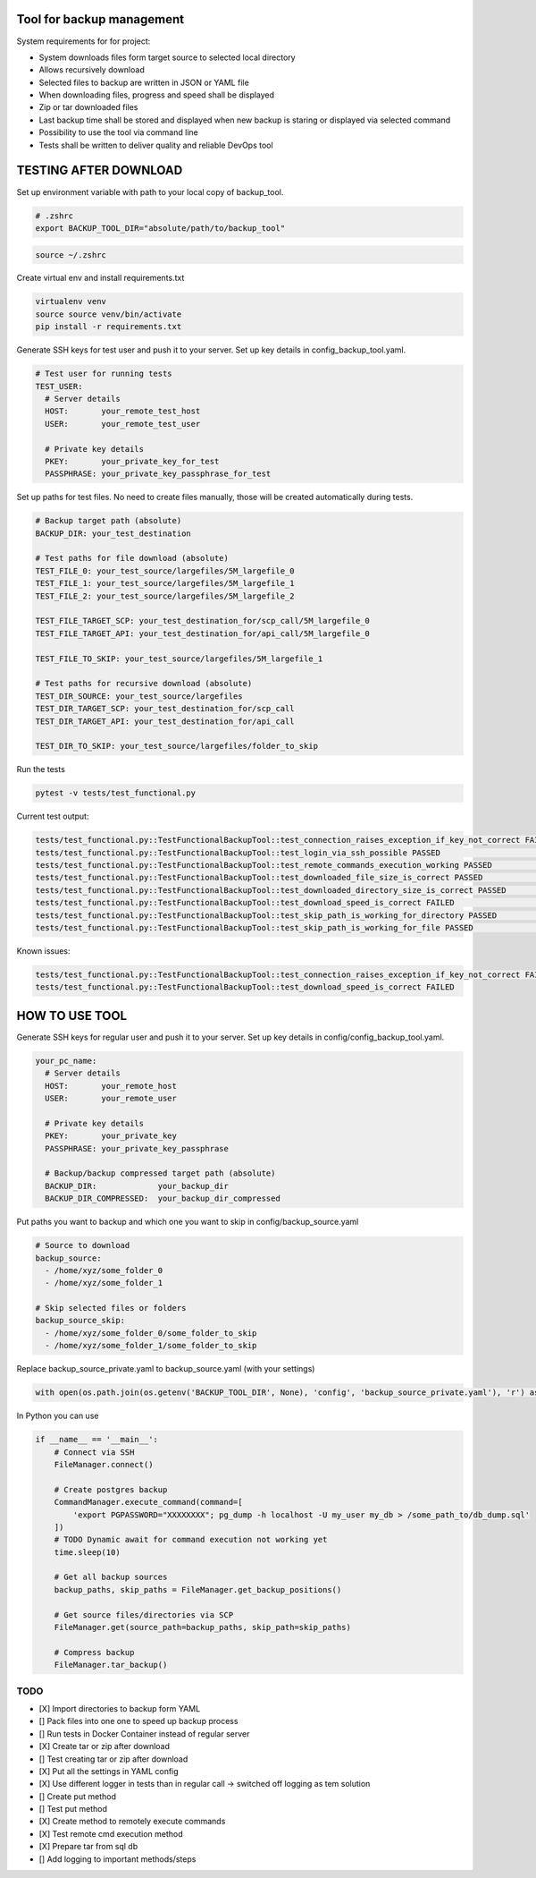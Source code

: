 Tool for backup management
====

System requirements for for project:

* System downloads files form target source to selected local directory
* Allows recursively download
* Selected files to backup are written in JSON or YAML file
* When downloading files, progress and speed shall be displayed
* Zip or tar downloaded files
* Last backup time shall be stored and displayed when new backup is staring or displayed via selected command
* Possibility to use the tool via command line
* Tests shall be written to deliver quality and reliable DevOps tool

TESTING AFTER DOWNLOAD
====
Set up environment variable with path to your local copy of backup_tool.

.. code-block:: console

    # .zshrc
    export BACKUP_TOOL_DIR="absolute/path/to/backup_tool"

.. code-block:: console

    source ~/.zshrc

Create virtual env and install requirements.txt

.. code-block:: console

    virtualenv venv
    source source venv/bin/activate
    pip install -r requirements.txt

Generate SSH keys for test user and push it to your server. Set up key details in config_backup_tool.yaml.

.. code-block:: yaml

    # Test user for running tests
    TEST_USER:
      # Server details
      HOST:       your_remote_test_host
      USER:       your_remote_test_user

      # Private key details
      PKEY:       your_private_key_for_test
      PASSPHRASE: your_private_key_passphrase_for_test

Set up paths for test files. No need to create files manually, those will be created automatically during tests.

.. code-block:: yaml

    # Backup target path (absolute)
    BACKUP_DIR: your_test_destination

    # Test paths for file download (absolute)
    TEST_FILE_0: your_test_source/largefiles/5M_largefile_0
    TEST_FILE_1: your_test_source/largefiles/5M_largefile_1
    TEST_FILE_2: your_test_source/largefiles/5M_largefile_2

    TEST_FILE_TARGET_SCP: your_test_destination_for/scp_call/5M_largefile_0
    TEST_FILE_TARGET_API: your_test_destination_for/api_call/5M_largefile_0

    TEST_FILE_TO_SKIP: your_test_source/largefiles/5M_largefile_1

    # Test paths for recursive download (absolute)
    TEST_DIR_SOURCE: your_test_source/largefiles
    TEST_DIR_TARGET_SCP: your_test_destination_for/scp_call
    TEST_DIR_TARGET_API: your_test_destination_for/api_call

    TEST_DIR_TO_SKIP: your_test_source/largefiles/folder_to_skip

Run the tests

.. code-block:: console

    pytest -v tests/test_functional.py

Current test output:

.. code-block:: console

    tests/test_functional.py::TestFunctionalBackupTool::test_connection_raises_exception_if_key_not_correct FAILED                                                          [ 12%]
    tests/test_functional.py::TestFunctionalBackupTool::test_login_via_ssh_possible PASSED                                                                                  [ 25%]
    tests/test_functional.py::TestFunctionalBackupTool::test_remote_commands_execution_working PASSED                                                                       [ 37%]
    tests/test_functional.py::TestFunctionalBackupTool::test_downloaded_file_size_is_correct PASSED                                                                         [ 50%]
    tests/test_functional.py::TestFunctionalBackupTool::test_downloaded_directory_size_is_correct PASSED                                                                    [ 62%]
    tests/test_functional.py::TestFunctionalBackupTool::test_download_speed_is_correct FAILED                                                                               [ 75%]
    tests/test_functional.py::TestFunctionalBackupTool::test_skip_path_is_working_for_directory PASSED                                                                      [ 87%]
    tests/test_functional.py::TestFunctionalBackupTool::test_skip_path_is_working_for_file PASSED                                                                           [100%]

Known issues:

.. code-block:: console

    tests/test_functional.py::TestFunctionalBackupTool::test_connection_raises_exception_if_key_not_correct FAILED
    tests/test_functional.py::TestFunctionalBackupTool::test_download_speed_is_correct FAILED

HOW TO USE TOOL
====
Generate SSH keys for regular user and push it to your server. Set up key details in config/config_backup_tool.yaml.

.. code-block:: yaml

    your_pc_name:
      # Server details
      HOST:       your_remote_host
      USER:       your_remote_user

      # Private key details
      PKEY:       your_private_key
      PASSPHRASE: your_private_key_passphrase

      # Backup/backup compressed target path (absolute)
      BACKUP_DIR:             your_backup_dir
      BACKUP_DIR_COMPRESSED:  your_backup_dir_compressed


Put paths you want to backup and which one you want to skip in config/backup_source.yaml

.. code-block:: yaml

    # Source to download
    backup_source:
      - /home/xyz/some_folder_0
      - /home/xyz/some_folder_1

    # Skip selected files or folders
    backup_source_skip:
      - /home/xyz/some_folder_0/some_folder_to_skip
      - /home/xyz/some_folder_1/some_folder_to_skip

Replace backup_source_private.yaml to backup_source.yaml (with your settings)

.. code-block:: python

    with open(os.path.join(os.getenv('BACKUP_TOOL_DIR', None), 'config', 'backup_source_private.yaml'), 'r') as file:

In Python you can use

.. code-block:: python

    if __name__ == '__main__':
        # Connect via SSH
        FileManager.connect()

        # Create postgres backup
        CommandManager.execute_command(command=[
            'export PGPASSWORD="XXXXXXXX"; pg_dump -h localhost -U my_user my_db > /some_path_to/db_dump.sql'
        ])
        # TODO Dynamic await for command execution not working yet
        time.sleep(10)

        # Get all backup sources
        backup_paths, skip_paths = FileManager.get_backup_positions()

        # Get source files/directories via SCP
        FileManager.get(source_path=backup_paths, skip_path=skip_paths)

        # Compress backup
        FileManager.tar_backup()


TODO
----
* [X] Import directories to backup form YAML
* [] Pack files into one one to speed up backup process
* [] Run tests in Docker Container instead of regular server
* [X] Create tar or zip after download
* [] Test creating tar or zip after download
* [X] Put all the settings in YAML config
* [X] Use different logger in tests than in regular call -> switched off logging as tem solution
* [] Create put method
* [] Test put method
* [X] Create method to remotely execute commands
* [X] Test remote cmd execution method
* [X] Prepare tar from sql db
* [] Add logging to important methods/steps